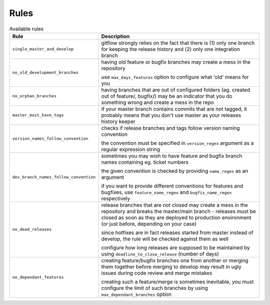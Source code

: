 
.. GENERATED, DO NOT EDIT MANUALLY!!!

Rules
~~~~~

.. csv-table:: Available rules
    :header: "Rule", "Description"
    :widths: 15, 30

	"``single_master_and_develop``","gitflow strongly relies on the fact that there is (1) only one branch for keeping the release history 
    and (2) only one integration branch"
	"``no_old_development_branches``","having old feature or bugfix branches may create a mess in the repository
    
    use ``max_days_features`` option to configure what 'old' means for you"
	"``no_orphan_branches``","having branches that are out of configured folders (eg. created out of feature/, bugfix/) may be an 
    indicator that you do something wrong and create a mess in the repo"
	"``master_must_have_tags``","if your master branch contains commits that are not tagged, it probably means that you don't use 
    master as your releases history keeper"
	"``version_names_follow_convention``","checks if release branches and tags follow version naming convention
    
    the convention must be specified in ``version_regex`` argument as a regular expression string"
	"``dev_branch_names_follow_convention``","sometimes you may wish to have feature and bugfix branch names containing eg. ticket numbers

    the given convention is checked by providing ``name_regex`` as an argument

    if you want to provide different conventions for features and bugfixes, use ``feature_name_regex`` and ``bugfix_name_regex`` respectively"
	"``no_dead_releases``","release branches that are not closed may create a mess in the repository and breaks the master/main 
    branch - releases must be closed as soon as they are deployed to production environment (or just before, 
    depending on your case)
    
    since hotfixes are in fact releases started from master instead of develop, the rule will be checked against them as well
    
    configure how long releases are supposed to be maintained by using ``deadline_to_close_release`` (number of days)"
	"``no_dependant_features``","creating feature/bugfix branches one from another or merging them together before merging to develop 
    may result in ugly issues during code review and merge mistakes 
    
    creating such a feature/merge is sometimes inevitable, you must configure the limit of such branches by using 
    ``max_dependant_branches`` option"
